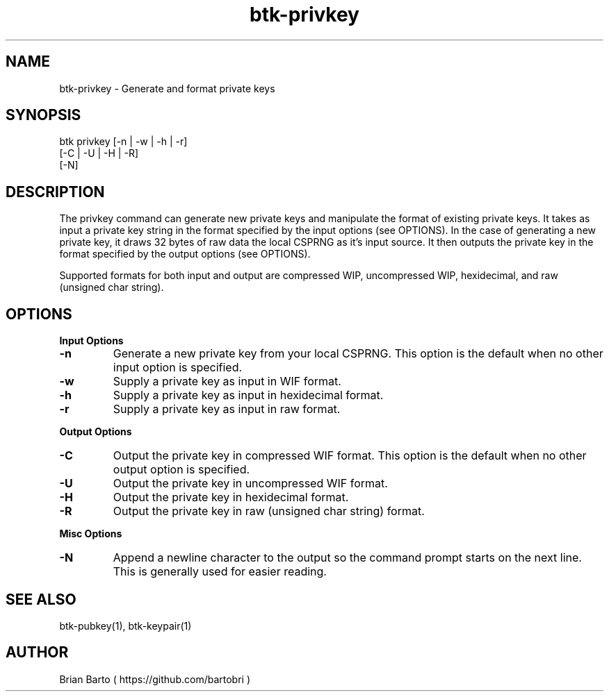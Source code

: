 ."     Title: btk-privkey
."    Author: Brian Barto
."      Date: 01/22/2018
.TH "btk-privkey" 1 "01/23/2018" "1.0" "btk-privkey User Manual"
.SH NAME
btk-privkey - Generate and format private keys
.SH SYNOPSIS
btk privkey [-n | -w | -h | -r]
            [-C | -U | -H | -R]
            [-N]
.SH DESCRIPTION
The privkey command can generate new private keys and manipulate the format of existing private keys. It takes as input a private key string in the format specified by the input options (see OPTIONS). In the case of generating a new private key, it draws 32 bytes of raw data the local CSPRNG as it's input source. It then outputs the private key in the format specified by the output options (see OPTIONS).
.PP
Supported formats for both input and output are compressed WIP, uncompressed WIP, hexidecimal, and raw (unsigned char string).
.SH OPTIONS
.B Input Options
.TP
.B -n
Generate a new private key from your local CSPRNG. This option is the default when no other input option is specified.
.TP
.B -w
Supply a private key as input in WIF format.
.TP
.B -h
Supply a private key as input in hexidecimal format.
.TP
.B -r
Supply a private key as input in raw format.
.PP
.B Output Options
.TP
.B -C
Output the private key in compressed WIF format. This option is the default when no other output option is specified.
.TP
.B -U
Output the private key in uncompressed WIF format.
.TP
.B -H
Output the private key in hexidecimal format.
.TP
.B -R
Output the private key in raw (unsigned char string) format.
.PP
.B Misc Options
.TP
.B -N
Append a newline character to the output so the command prompt starts on the next line. This is generally used for easier reading.
.SH "SEE ALSO"
btk-pubkey(1), btk-keypair(1)
.SH AUTHOR
Brian Barto ( https://github.com/bartobri )
